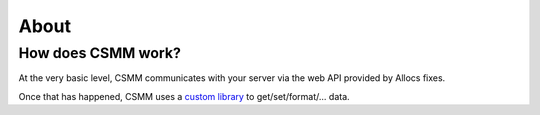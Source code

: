 About
=======

How does CSMM work?
--------------------

At the very basic level, CSMM communicates with your server via the web API provided by Allocs fixes.

Once that has happened, CSMM uses a `custom library <https://github.com/niekcandaele/machinepack-7Days-webapi/>`_ to get/set/format/... data. 